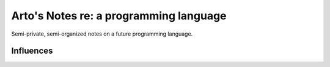 ***************************************
Arto's Notes re: a programming language
***************************************

Semi-private, semi-organized notes on a future programming language.

Influences
==========
